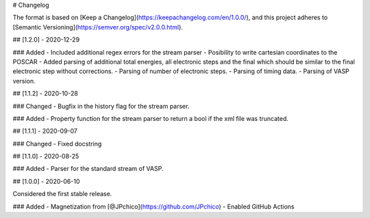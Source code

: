 # Changelog

The format is based on [Keep a Changelog](https://keepachangelog.com/en/1.0.0/),
and this project adheres to [Semantic Versioning](https://semver.org/spec/v2.0.0.html).

## [1.2.0] - 2020-12-29

### Added
- Included additional regex errors for the stream parser
- Posibility to write cartesian coordinates to the POSCAR
- Added parsing of additional total energies, all electronic steps and the final which should be similar to the final electronic step without corrections.
- Parsing of number of electronic steps.
- Parsing of timing data.
- Parsing of VASP version.

## [1.1.2] - 2020-10-28

### Changed
- Bugfix in the history flag for the stream parser.

### Added
- Property function for the stream parser to return a bool if the xml file was truncated.

## [1.1.1] - 2020-09-07

### Changed
- Fixed docstring

## [1.1.0] - 2020-08-25

### Added
- Parser for the standard stream of VASP.

## [1.0.0] - 2020-06-10

Considered the first stable release.

### Added
- Magnetization from [@JPchico](https://github.com/JPchico)
- Enabled GitHub Actions

